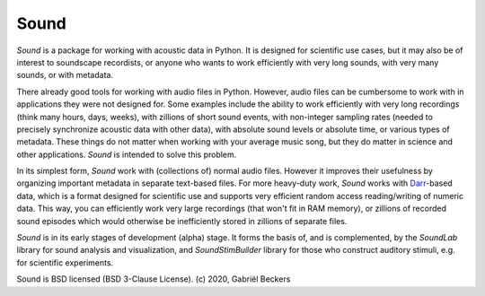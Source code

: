 Sound
=====

*Sound* is a package for working with acoustic data in Python. It is designed
for scientific use cases, but it may also be of interest to soundscape
recordists, or anyone who wants to work efficiently with very long sounds,
with very many sounds, or with metadata.

There already good tools for working with audio files in Python. However,
audio files can be cumbersome to work with in applications they were not
designed for. Some examples include the ability to work efficiently with very
long recordings (think many hours, days, weeks), with zillions of short sound
events, with non-integer sampling rates (needed to precisely synchronize
acoustic data with other data), with absolute sound levels or absolute time, or
various types of metadata. These things do not matter when working with your
average music song, but they do matter in science and other applications.
*Sound* is intended to solve this problem.

In its simplest form, *Sound* work with (collections of) normal audio files.
However it improves their usefulness by organizing important metadata in
separate text-based files. For more heavy-duty work, *Sound* works with
`Darr <https://darr.readthedocs.io/en/latest>`__-based data, which is a format
designed for scientific use and supports very efficient random access
reading/writing of numeric data. This way, you can efficiently work very
large recordings (that won't fit in RAM memory), or zillions of recorded
sound episodes which would otherwise be inefficiently stored in zillions of
separate files.

*Sound* is in its early stages of development (alpha) stage. It forms the basis
of, and is complemented, by the *SoundLab* library for sound analysis and
visualization, and *SoundStimBuilder* library for those who construct auditory
stimuli, e.g. for scientific experiments.

Sound is BSD licensed (BSD 3-Clause License). (c) 2020, Gabriël Beckers


